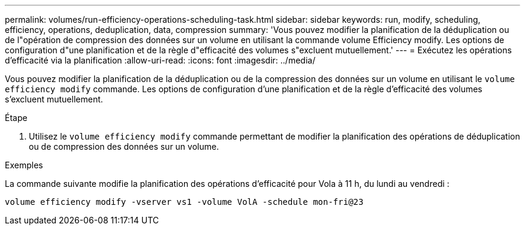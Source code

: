 ---
permalink: volumes/run-efficiency-operations-scheduling-task.html 
sidebar: sidebar 
keywords: run, modify, scheduling, efficiency, operations, deduplication, data, compression 
summary: 'Vous pouvez modifier la planification de la déduplication ou de l"opération de compression des données sur un volume en utilisant la commande volume Efficiency modify. Les options de configuration d"une planification et de la règle d"efficacité des volumes s"excluent mutuellement.' 
---
= Exécutez les opérations d'efficacité via la planification
:allow-uri-read: 
:icons: font
:imagesdir: ../media/


[role="lead"]
Vous pouvez modifier la planification de la déduplication ou de la compression des données sur un volume en utilisant le `volume efficiency modify` commande. Les options de configuration d'une planification et de la règle d'efficacité des volumes s'excluent mutuellement.

.Étape
. Utilisez le `volume efficiency modify` commande permettant de modifier la planification des opérations de déduplication ou de compression des données sur un volume.


.Exemples
La commande suivante modifie la planification des opérations d'efficacité pour Vola à 11 h, du lundi au vendredi :

`volume efficiency modify -vserver vs1 -volume VolA -schedule mon-fri@23`

